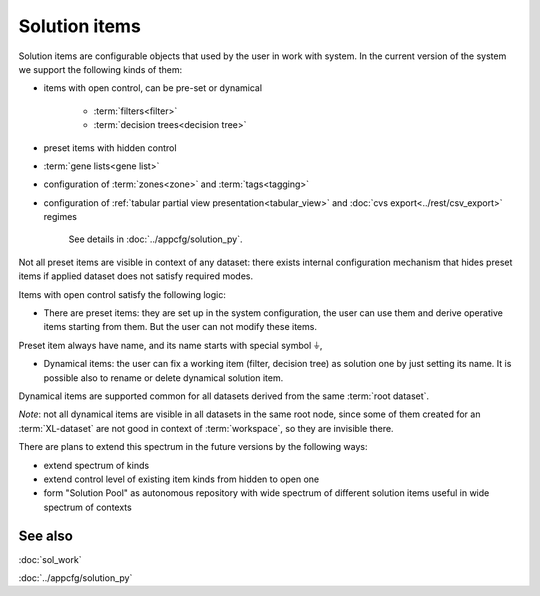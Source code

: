Solution items
==============

Solution items are configurable objects that used by the user in work with system. In the current version of the system we support the following kinds of them:
    
* items with open control, can be pre-set or dynamical
        
    - :term:`filters<filter>`
    
    - :term:`decision trees<decision tree>`

* preset items with hidden control
    
- :term:`gene lists<gene list>`

- configuration of :term:`zones<zone>` and :term:`tags<tagging>`

- configuration of :ref:`tabular partial view presentation<tabular_view>` and :doc:`cvs export<../rest/csv_export>` regimes
        
    See details in :doc:`../appcfg/solution_py`.
        
Not all preset items are visible in context of any dataset: there exists internal configuration mechanism that hides preset items if applied dataset does not satisfy required modes. 

Items with open control satisfy the following logic:

- There are preset items: they are set up in the system configuration, the user can use them and derive operative items starting from them. But the user can not modify these items. 
    
Preset item always have name, and its name starts with special symbol ``⏚``,
    
- Dynamical items: the user can fix a working item (filter, decision tree) as solution one by just setting its name. It is possible also to rename or delete dynamical solution item.
    
Dynamical items are supported common for all datasets derived from the same :term:`root dataset`.   
    
*Note*: not all dynamical items are visible in all datasets in the same root node, since some of them created for an :term:`XL-dataset` are not good in context of :term:`workspace`, so they are invisible there.

There are plans to extend this spectrum in the future versions by the following ways:

- extend spectrum of kinds
    
- extend control level of existing item kinds from hidden to open one
    
- form "Solution Pool" as autonomous repository with wide spectrum of different solution items useful in wide spectrum of contexts

See also
--------
:doc:`sol_work`

:doc:`../appcfg/solution_py`
